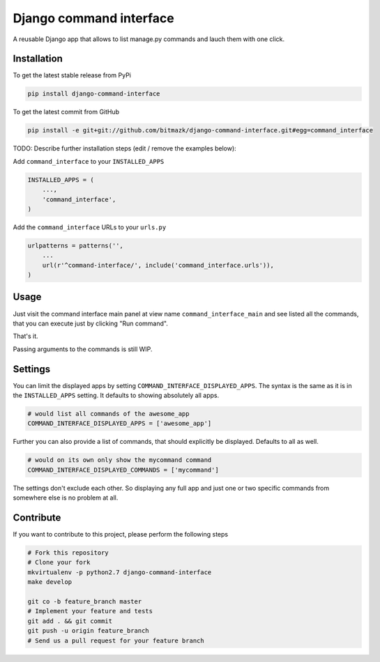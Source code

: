 Django command interface
========================

A reusable Django app that allows to list manage.py commands and lauch them 
with one click.

Installation
------------

To get the latest stable release from PyPi

.. code-block:: bash

    pip install django-command-interface

To get the latest commit from GitHub

.. code-block:: bash

    pip install -e git+git://github.com/bitmazk/django-command-interface.git#egg=command_interface

TODO: Describe further installation steps (edit / remove the examples below):

Add ``command_interface`` to your ``INSTALLED_APPS``

.. code-block:: python

    INSTALLED_APPS = (
        ...,
        'command_interface',
    )

Add the ``command_interface`` URLs to your ``urls.py``

.. code-block:: python

    urlpatterns = patterns('',
        ...
        url(r'^command-interface/', include('command_interface.urls')),
    )


Usage
-----

Just visit the command interface main panel at view name
``command_interface_main`` and see listed all the commands, that you can
execute just by clicking "Run command".

That's it.


Passing arguments to the commands is still WIP.


Settings
--------

You can limit the displayed apps by setting
``COMMAND_INTERFACE_DISPLAYED_APPS``. The syntax is the same as it is in the
``INSTALLED_APPS`` setting. It defaults to showing absolutely all apps.

.. code-block:: python

    # would list all commands of the awesome_app
    COMMAND_INTERFACE_DISPLAYED_APPS = ['awesome_app']


Further you can also provide a list of commands, that should explicitly be
displayed. Defaults to all as well.

.. code-block:: python

    # would on its own only show the mycommand command
    COMMAND_INTERFACE_DISPLAYED_COMMANDS = ['mycommand']


The settings don't exclude each other. So displaying any full app and just one
or two specific commands from somewhere else is no problem at all.


Contribute
----------

If you want to contribute to this project, please perform the following steps

.. code-block:: bash

    # Fork this repository
    # Clone your fork
    mkvirtualenv -p python2.7 django-command-interface
    make develop

    git co -b feature_branch master
    # Implement your feature and tests
    git add . && git commit
    git push -u origin feature_branch
    # Send us a pull request for your feature branch
